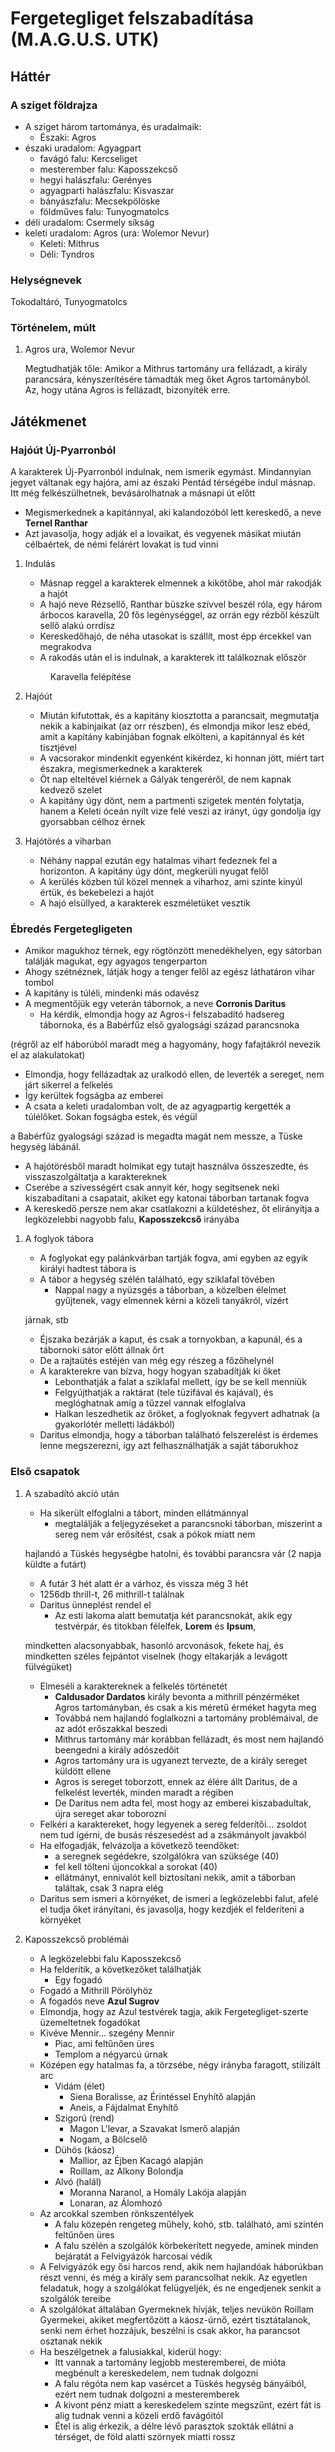 * Fergetegliget felszabadítása (M.A.G.U.S. UTK)
** Háttér
*** A sziget földrajza
    - A sziget három tartománya, és uradalmaik:
      - Északi: Agros
	- északi uradalom: Agyagpart
	  - favágó falu: Kercseliget
	  - mesterember falu: Kaposszekcső
	  - hegyi halászfalu: Gerényes
	  - agyagparti halászfalu: Kisvaszar
	  - bányászfalu: Mecsekpölöske
	  - földműves falu: Tunyogmatolcs
	- déli uradalom: Csermely síkság
	- keleti uradalom: Agros (ura: Wolemor Nevur)
      - Keleti: Mithrus
      - Déli: Tyndros
*** Helységnevek
    Tokodaltáró, Tunyogmatolcs
*** Történelem, múlt
**** Agros ura, Wolemor Nevur
     Megtudhatják tőle: Amikor a Mithrus tartomány ura fellázadt, a király parancsára, kényszerítésére támadták meg őket
     Agros tartományból. Az, hogy utána Agros is fellázadt, bizonyíték erre.
** Játékmenet
*** Hajóút Új-Pyarronból
    A karakterek Új-Pyarronból indulnak, nem ismerik egymást. Mindannyian jegyet váltanak egy hajóra, ami az északi
    Pentád térségébe indul másnap. Itt még felkészülhetnek, bevásárolhatnak a másnapi út előtt
    - Megismerkednek a kapitánnyal, aki kalandozóból lett kereskedő, a neve *Ternel Ranthar*
    - Azt javasolja, hogy adják el a lovaikat, és vegyenek másikat miután célbaértek, de némi felárért lovakat is tud vinni
**** Indulás
     - Másnap reggel a karakterek elmennek a kikötőbe, ahol már rakodják a hajót
     - A hajó neve Rézsellő, Ranthar büszke szívvel beszél róla, egy három árbocos karavella, 20 fős legénységgel,
       az orrán egy rézből készült sellő alakú orrdísz
     - Kereskedőhajó, de néha utasokat is szállít, most épp ércekkel van megrakodva
     - A rakodás után el is indulnak, a karakterek itt találkoznak először
    #+CAPTION: Karavella felépítése
    #+attr_html: :alt Karavella felépítése
    #+attr_html: :width 600px
    #+attr_latex: :width 600px
    #+NAME:   fig:CARAVEL-001
    [[./img/thundergrove/sail-travel/caravel-diagram.png]]
**** Hajóút
     - Miután kifutottak, és a kapitány kiosztotta a parancsait, megmutatja nekik a kabinjaikat (az orr részben), és elmondja
       mikor lesz ebéd, amit a kapitány kabinjában fognak elkölteni, a kapitánnyal és két tisztjével
     - A vacsorakor mindenkit egyenként kikérdez, ki honnan jött, miért tart északra, megismerkednek a karakterek
     - Öt nap elteltével kiérnek a Gályák tengeréről, de nem kapnak kedvező szelet
     - A kapitány úgy dönt, nem a partmenti szigetek mentén folytatja, hanem a Keleti óceán nyílt vize felé veszi az irányt,
       úgy gondolja így gyorsabban célhoz érnek
**** Hajótörés a viharban
     - Néhány nappal ezután egy hatalmas vihart fedeznek fel a horizonton. A kapitány úgy dönt, megkerüli nyugat felől
     - A kerülés közben túl közel mennek a viharhoz, ami szinte kinyúl értük, és bekebelezi a hajót
     - A hajó elsüllyed, a karakterek eszméletüket vesztik
*** Ébredés Fergetegligeten
    - Amikor magukhoz térnek, egy rögtönzött menedékhelyen, egy sátorban találják magukat, egy agyagos tengerparton
    - Ahogy szétnéznek, látják hogy a tenger felől az egész láthatáron vihar tombol
    - A kapitány is túléli, mindenki más odavész
    - A megmentőjük egy veterán tábornok, a neve *Corronis Daritus*
      - Ha kérdik, elmondja hogy az Agros-i felszabadító hadsereg tábornoka, és a Babérfűz első gyalogsági század parancsnoka
	(régről az elf háborúból maradt meg a hagyomány, hogy fafajtákról nevezik el az alakulatokat)
      - Elmondja, hogy fellázadtak az uralkodó ellen, de leverték a sereget, nem járt sikerrel a felkelés
      - Így kerültek fogságba az emberei
      - A csata a keleti uradalomban volt, de az agyagpartig kergették a túlélőket. Sokan fogságba estek, és végül
	a Babérfűz gyalogsági század is megadta magát nem messze, a Tüske hegység lábánál.
    - A hajótörésből maradt holmikat egy tutajt használva összeszedte, és visszaszolgáltatja a karaktereknek
    - Cserébe a szívességért csak annyit kér, hogy segítsenek neki kiszabadítani a csapatait, akiket egy katonai táborban
      tartanak fogva
    - A kereskedő persze nem akar csatlakozni a küldetéshez, őt elirányítja a legközelebbi nagyobb falu, *Kaposszekcső*
      irányába
**** A foglyok tábora
     - A foglyokat egy palánkvárban tartják fogva, ami egyben az egyik királyi hadtest tábora is
     - A tábor a hegység szélén található, egy sziklafal tövében
       - Nappal nagy a nyüzsgés a táborban, a közelben élelmet gyűjtenek, vagy elmennek kérni a közeli tanyákról, vízért
	 járnak, stb
       - Éjszaka bezárják a kaput, és csak a tornyokban, a kapunál, és a tábornoki sátor előtt állnak őrt
       - De a rajtaütés estéjén van még egy részeg a főzőhelynél
     - A karakterekre van bízva, hogy hogyan szabadítják ki őket
       - Lebonthatják a falat a sziklafal mellett, így be se kell menniük
       - Felgyújthatják a raktárat (tele tüzifával és kajával), és meglóghatnak amíg a tűzzel vannak elfoglalva
       - Halkan leszedhetik az őröket, a foglyoknak fegyvert adhatnak (a gyakorlótér melletti ládákból)
     - Daritus elmondja, hogy a táborban található felszerelést is érdemes lenne megszerezni, így azt felhasználhatják
       a saját táborukhoz
*** Első csapatok
**** A szabadító akció után
    - Ha sikerült elfoglalni a tábort, minden ellátmánnyal
      - megtalálják a feljegyzéseket a parancsnoki táborban, miszerint a sereg nem vár erősítést, csak a pókok miatt nem
	hajlandó a Tüskés hegységbe hatolni, és további parancsra vár (2 napja küldte a futárt)
      - A futár 3 hét alatt ér a várhoz, és vissza még 3 hét
      - 1256db thrill-t, 26 mithrill-t találnak
      - Daritus ünneplést rendel el
        - Az esti lakoma alatt bemutatja két parancsnokát, akik egy testvérpár, és titokban félelfek, *Lorem* és *Ipsum*,
	  mindketten alacsonyabbak, hasonló arcvonások, fekete haj, és mindketten széles fejpántot viselnek (hogy eltakarják
	  a levágott fülvégüket)
	- Elmeséli a karaktereknek a felkelés történetét
	  - *Caldusador Dardatos* király bevonta a mithrill pénzérméket Agros tartományban, és csak a kis méretű érméket
	    hagyta meg
	  - Továbbá nem hajlandó foglalkozni a tartomány problémáival, de az adót erőszakkal beszedi
	  - Mithrus tartomány már korábban fellázadt, és most nem hajlandó beengedni a király adószedőit
	  - Agros tartomány ura is ugyanezt tervezte, de a király sereget küldött ellene
	  - Agros is sereget toborzott, ennek az élére állt Daritus, de a felkelést leverték, minden maradt a régiben
	  - De Daritus nem adta fel, most hogy az emberei kiszabadultak, újra sereget akar toborozni
	- Felkéri a karaktereket, hogy legyenek a sereg felderítői... zsoldot nem tud ígérni, de busás részesedést ad a
	  zsákmányolt javakból
	- Ha elfogadják, felvázolja a következő teendőket:
	  - a seregnek segédekre, szolgálókra van szüksége (40)
	  - fel kell tölteni újoncokkal a sorokat (40)
	  - ellátmányt, ennivalót kell biztosítani nekik, amit a táborban találtak, csak 3 napra elég
	- Daritus sem ismeri a környéket, de ismeri a legközelebbi falut, afelé el tudja őket irányítani, és javasolja,
	  hogy kezdjék el felderíteni a környéket
**** Kaposszekcső problémái
     - A legközelebbi falu Kaposszekcső
     - Ha felderítik, a következőket találhatják
       - Egy fogadó
	 - Fogadó a Mithrill Pörölyhöz
	 - A fogadós neve *Azul Sugrov*
	 - Elmondja, hogy az Azul testvérek tagja, akik Fergetegliget-szerte üzemeltetnek fogadókat
	 - Kivéve Mennir... szegény Mennir
       - Piac, ami feltűnően üres
       - Templom a négyarcú úrnak
	 - Középen egy hatalmas fa, a törzsébe, négy irányba faragott, stilizált arc
	   - Vidám (élet)
	     - Siena Boralisse, az Érintéssel Enyhítő alapján
	     - Aneis, a Fájdalmat Enyhítő
	   - Szigorú (rend)
	     - Magon L'levar, a Szavakat Ismerő alapján
	     - Nogam, a Bölcselő
	   - Dühös (káosz)
	     - Mallior, az Éjben Kacagó alapján
	     - Roillam, az Alkony Bolondja
	   - Alvó (halál)
	     - Moranna Naranol, a Homály Lakója alapján
	     - Lonaran, az Álomhozó
	 - Az arcokkal szemben rönkszentélyek
       - A falu közepén rengeteg műhely, kohó, stb. található, ami szintén feltűnően üres
       - A falu szélén a szolgálók körbekerített negyede, aminek minden bejáratát a Felvigyázók harcosai védik
	 - A Felvigyázók egy ősi harcos rend, akik nem hajlandóak háborúkban részt venni, és még a király sem parancsolhat
	   nekik. Az egyetlen feladatuk, hogy a szolgálókat felügyeljék, és ne engedjenek senkit a szolgálók tereibe
	 - A szolgálókat általában Gyermeknek hívják, teljes nevükön Roillam Gyermekei, akiket megfertőzött a káosz-úrnő,
	   ezért tisztátalanok, senki nem érhet hozzájuk, beszélni is csak akkor, ha parancsot osztanak nekik
     - Ha beszélgetnek a falusiakkal, kiderül hogy:
       - Itt vannak a tartomány legjobb mesteremberei, de mióta megbénult a kereskedelem, nem tudnak dolgozni
       - A falu régóta nem kap vasércet a Tüskés hegység bányáiból, ezért nem tudnak dolgozni a mesteremberek
       - A kivont pénz miatt a kereskedelem szinte megszűnt, ezért fát is alig tudnak venni a közeli erdő favágóitól
       - Étel is alig érkezik, a délre lévő parasztok szokták ellátni a térséget, de föld alatti szörnyek miatti rossz
	 termésre panaszkodnak, ezért nem hajlandóak a saját tartalékaikat megosztani a faluval
       - Ezért nem hajlandóak ellátni a csapatokat, bár szimpatizálnak az üggyel
**** Tunyogmatolcs
     - Földművelő falu, kicsi, a legtöbb földműves a környező tanyákon él
     - Van egy kocsma, Korcsma az árpakalászhoz
     - Egy kicsi piactér
     - Ha körbekérdezősködnek, megtudják hogy egy óriásféreg tönkreteszi a termést
     - Legutóbb Cerell Peratur tanyáján látták nyomát
       - A tanyán továbbra is a panaszkodás megy, de megmutatják a földtúrást, ahol legutóbb ásott
       - Ha lemennek (térkép), megtalálják az óriásférget és az elfek földalatti helyét is, ahol megtalálják az egyik
	 elf varázstárgyat
     |------------+--------------------------------------------------+----------+-----------------------------------------------------------------------------------------------+-----+----------------------+-------------------+-----+---------------------------|
     | Név        | Harapás sbz                                      | Sav sbz  | SFÉ/Fejen                                                                                     |  VÉ | TÉ                   | Tám/kör           |  Ép | Fp                        |
     |------------+--------------------------------------------------+----------+-----------------------------------------------------------------------------------------------+-----+----------------------+-------------------+-----+---------------------------|
     | Óriásféreg | 3k10 utána 1k10/kör, csak Fp, kicsi fogai vannak | 1k10/kör | 6/2, rövid fegyverrel vagy nyíllal nem lehet Ép sebet ejteni rajta                            | 150 | Gyors próba -2/+4-el | 1/3 körönként sav | 100 | 360                       |
     | Falény     | 1k10 + 5                                         |          | csak súlyosabb fegyverekkel sebezhető, legjobb a balta, kard max 1 Ép-t sebez, tűz jó ellenne |  80 | 150                  | 2                 | 100 | csak túlütéssel sebezhető |

** Krónika
*** Karakterek
**** Turi - Ardgal (dél)
    Kinézet: 180cm, jó kötésű, nehéz vértezet (fekete acél félvért), csataló, borostás, szögletes arc, vállig fekete haj,
    két kard, lovon táskák, fegyverek
**** Peti - Ado (gorvik)
    Kinézet: kövérkés, 180cm, kopasz, nagydarab, fekete ruha, hosszúíj, cica a vállán
**** Srí - Belkar (dordon hegység)
    Kinézet: gnóm, elegáns ruha, oldalán kard
**** Fekszi - Ilvir (shadon)
    Kinézet: alacsonyabb, kopasz, rövid szakáll, fehér ing, többi ruha fekete és barna, fekete köpeny csuklyával,
    íj, oldalán rövid kard
**** Fix - Zontar (keleti sztyeppék)
    Kinézet: 190cm, 110kg, hoszsú szőke, izmos, félmesztelen, hátán farkasbőr, kétkezes csatabárd, bicepszen bőrszíjak,
    bőrnadrág
